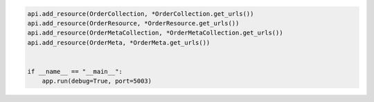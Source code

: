 .. code-block:: python 

    api.add_resource(OrderCollection, *OrderCollection.get_urls())
    api.add_resource(OrderResource, *OrderResource.get_urls())
    api.add_resource(OrderMetaCollection, *OrderMetaCollection.get_urls())
    api.add_resource(OrderMeta, *OrderMeta.get_urls())
    
    
    if __name__ == "__main__":
        app.run(debug=True, port=5003)
..